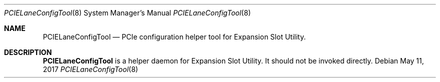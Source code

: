 .Dd May 11, 2017
.Dt PCIELaneConfigTool 8
.Os
.Sh NAME
.Nm PCIELaneConfigTool
.Nd PCIe configuration helper tool for Expansion Slot Utility.
.Sh DESCRIPTION
.Nm
is a helper daemon for Expansion Slot Utility. It should not be invoked directly.
